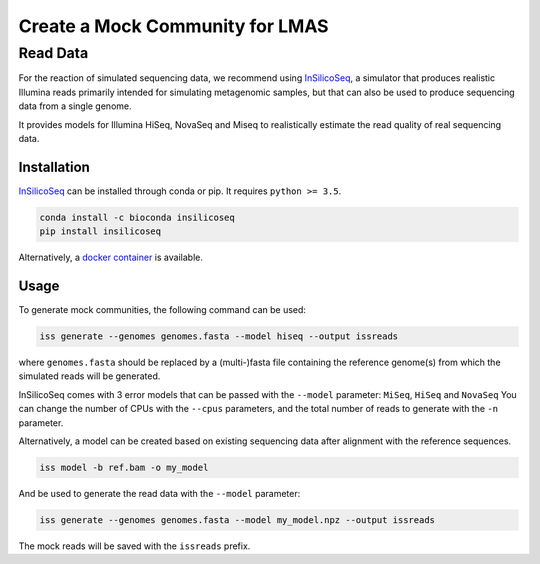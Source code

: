 Create a Mock Community for LMAS
==================================

Read Data
---------

For the reaction of simulated sequencing data, we recommend using `InSilicoSeq <https://github.com/HadrienG/InSilicoSeq>`_, 
a simulator that produces realistic Illumina reads primarily intended for simulating metagenomic samples, but that can also 
be used to produce sequencing data from a single genome.

It provides models for Illumina HiSeq, NovaSeq and Miseq to realistically estimate the read quality of real sequencing data.

Installation
:::::::::::::

`InSilicoSeq <https://github.com/HadrienG/InSilicoSeq>`_ can be installed through conda or pip. It requires ``python >= 3.5``. 

.. code-block:: bash

    conda install -c bioconda insilicoseq
    pip install insilicoseq

Alternatively, a `docker container <https://hub.docker.com/r/hadrieng/insilicoseq>`_ is available.

Usage
::::::

To generate mock communities, the following command can be used:

.. code-block:: bash

    iss generate --genomes genomes.fasta --model hiseq --output issreads 

where ``genomes.fasta`` should be replaced by a (multi-)fasta file containing the reference genome(s) 
from which the simulated reads will be generated.

InSilicoSeq comes with 3 error models that can be passed with the ``--model`` parameter: ``MiSeq``, ``HiSeq`` and ``NovaSeq``
You can change the number of CPUs with the ``--cpus`` parameters, and the total number of reads to generate with the 
``-n`` parameter. 

Alternatively, a model can be created based on existing sequencing data after alignment with the reference sequences. 

.. code-block:: bash

    iss model -b ref.bam -o my_model

And be used to generate the read data with the  ``--model`` parameter:

.. code-block:: bash

    iss generate --genomes genomes.fasta --model my_model.npz --output issreads 


The mock reads will be saved with the ``issreads`` prefix. 




